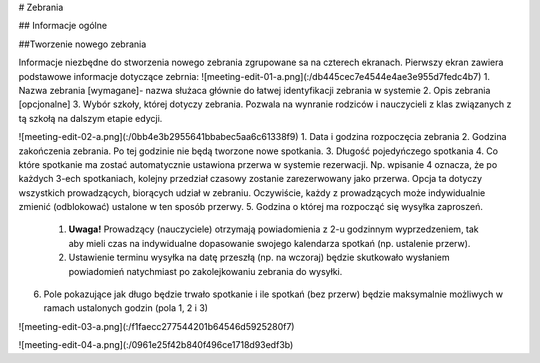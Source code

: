 # Zebrania

## Informacje ogólne

##Tworzenie nowego zebrania

Informacje niezbędne do stworzenia nowego zebrania zgrupowane sa na czterech ekranach.
Pierwszy ekran zawiera podstawowe informacje dotyczące zebrnia:
![meeting-edit-01-a.png](:/db445cec7e4544e4ae3e955d7fedc4b7)
1. Nazwa zebrania [wymagane]- nazwa służaca głównie do łatwej identyfikacji zebrania w systemie
2. Opis zebrania [opcjonalne] 
3. Wybór szkoły, której dotyczy zebrania. Pozwala na wynranie rodziców i nauczycieli z klas związanych z tą szkołą na dalszym etapie edycji.


![meeting-edit-02-a.png](:/0bb4e3b2955641bbabec5aa6c61338f9)
1. Data i godzina rozpoczęcia zebrania
2. Godzina zakończenia zebrania. Po tej godzinie nie będą tworzone nowe spotkania.
3. Długość pojedyńczego spotkania
4. Co które spotkanie ma zostać automatycznie ustawiona przerwa w systemie rezerwacji. Np. wpisanie 4 oznacza, że po każdych 3-ech spotkaniach, kolejny przedział czasowy zostanie zarezerwowany jako przerwa. Opcja ta dotyczy wszystkich prowadzących, biorących  udział w zebraniu. Oczywiście, każdy z prowadzących może indywidualnie zmienić (odblokować) ustalone w ten sposób przerwy.
5. Godzina o której ma rozpocząć się wysyłka zaproszeń. 
	1. **Uwaga!** Prowadzący (nauczyciele) otrzymają powiadomienia z 2-u godzinnym wyprzedzeniem, tak aby mieli czas na indywidualne dopasowanie swojego kalendarza spotkań (np. ustalenie przerw). 
	2. Ustawienie terminu wysyłka na datę przeszłą (np. na wczoraj) będzie skutkowało wysłaniem powiadomień natychmiast po zakolejkowaniu zebrania do wysyłki.
6. Pole pokazujące jak długo będzie trwało spotkanie i ile spotkań (bez przerw) będzie maksymalnie możliwych w ramach ustalonych godzin (pola 1, 2 i 3)


![meeting-edit-03-a.png](:/f1faecc277544201b64546d5925280f7)





![meeting-edit-04-a.png](:/0961e25f42b840f496ce1718d93edf3b)
